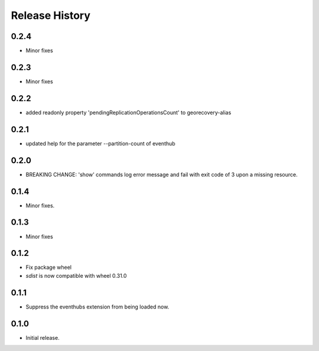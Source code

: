 .. :changelog:

Release History
===============

0.2.4
+++++
* Minor fixes

0.2.3
+++++
* Minor fixes

0.2.2
+++++
* added readonly property 'pendingReplicationOperationsCount' to georecovery-alias

0.2.1
+++++
* updated help for the parameter --partition-count of eventhub

0.2.0
+++++
* BREAKING CHANGE: 'show' commands log error message and fail with exit code of 3 upon a missing resource.

0.1.4
++++++
* Minor fixes.

0.1.3
+++++
* Minor fixes

0.1.2
++++++
* Fix package wheel
* `sdist` is now compatible with wheel 0.31.0

0.1.1
+++++
* Suppress the eventhubs extension from being loaded now.

0.1.0
+++++
* Initial release.

